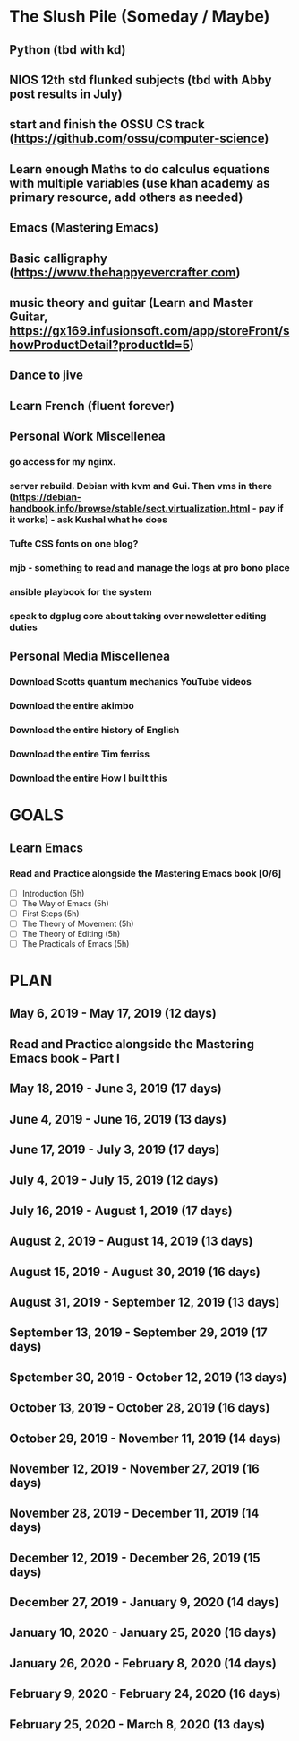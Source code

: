 #+AUTHOR: Jason Braganza
#+EMAIL: jason@janusworx.com
#+TAGS: read write dev ops event meeting # Need to be category

* The Slush Pile (Someday / Maybe)
** Python (tbd with kd)
** NIOS 12th std flunked subjects (tbd with Abby post results in July) 
** start and finish the OSSU CS track (https://github.com/ossu/computer-science)
** Learn enough Maths to do calculus equations with multiple variables (use khan academy as primary resource, add others as needed)
** Emacs (Mastering Emacs)
** Basic calligraphy (https://www.thehappyevercrafter.com)
** music theory and guitar (Learn and Master Guitar, https://gx169.infusionsoft.com/app/storeFront/showProductDetail?productId=5)
** Dance to jive
** Learn French (fluent forever)    
** Personal Work Miscellenea
*** go access for my nginx.  
*** server rebuild. Debian with kvm and Gui. Then vms in there  (https://debian-handbook.info/browse/stable/sect.virtualization.html - pay if it works) - ask Kushal what he does   
*** Tufte CSS fonts on one blog?   
*** mjb - something to read and manage the logs at pro bono place   
*** ansible playbook for the system   
*** speak to dgplug core about taking over newsletter editing duties
   
** Personal Media Miscellenea
*** Download Scotts quantum mechanics YouTube videos   
*** Download the entire akimbo   
*** Download the entire history of English
*** Download the entire Tim ferriss    
*** Download the entire How I built this 


* GOALS
** Learn Emacs
*** Read and Practice alongside the Mastering Emacs book [0/6]
   :PROPERTIES:
   :ESTIMATED: 30
   :ACTUAL:
   :OWNER: jasonbraganza
   :ID: READ.1557143830
   :TASKID: READ.1557143830
   :END:
   - [ ] Introduction            (5h)
   - [ ] The Way of Emacs        (5h)
   - [ ] First Steps             (5h)
   - [ ] The Theory of Movement  (5h)
   - [ ] The Theory of Editing   (5h)
   - [ ] The Practicals of Emacs (5h)



* PLAN
** May        6, 2019 - May       17, 2019 (12 days)
   :PROPERTIES:
   :wpd-jasonbraganza: 1
   :END:
** Read and Practice alongside the Mastering Emacs book - Part I
   :PROPERTIES:
   :ESTIMATED: 30
   :ACTUAL:
   :OWNER: jasonbraganza
   :ID: READ.1557143830
   :TASKID: READ.1557143830
   :END:
** May       18, 2019 - June       3, 2019 (17 days)
** June       4, 2019 - June      16, 2019 (13 days)
** June      17, 2019 - July       3, 2019 (17 days)
** July       4, 2019 - July      15, 2019 (12 days)
** July      16, 2019 - August     1, 2019 (17 days)
** August     2, 2019 - August    14, 2019 (13 days)
** August    15, 2019 - August    30, 2019 (16 days)
** August    31, 2019 - September 12, 2019 (13 days)
** September 13, 2019 - September 29, 2019 (17 days)
** Spetember 30, 2019 - October   12, 2019 (13 days)
** October   13, 2019 - October   28, 2019 (16 days)
** October   29, 2019 - November  11, 2019 (14 days)
** November  12, 2019 - November  27, 2019 (16 days)
** November  28, 2019 - December  11, 2019 (14 days)
** December  12, 2019 - December  26, 2019 (15 days)
** December  27, 2019 - January    9, 2020 (14 days)
** January   10, 2020 - January   25, 2020 (16 days)
** January   26, 2020 - February   8, 2020 (14 days)
** February   9, 2020 - February  24, 2020 (16 days)
** February  25, 2020 - March      8, 2020 (13 days)
